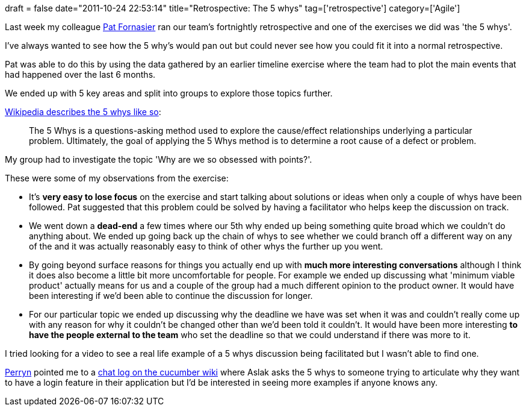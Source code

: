+++
draft = false
date="2011-10-24 22:53:14"
title="Retrospective: The 5 whys"
tag=['retrospective']
category=['Agile']
+++

Last week my colleague http://twitter.com/#!/patforna[Pat Fornasier] ran our team's fortnightly retrospective and one of the exercises we did was 'the 5 whys'.

I've always wanted to see how the 5 why's would pan out but could never see how you could fit it into a normal retrospective.

Pat was able to do this by using the data gathered by an earlier timeline exercise where the team had to plot the main events that had happened over the last 6 months.

We ended up with 5 key areas and split into groups to explore those topics further.

http://en.wikipedia.org/wiki/5_Whys[Wikipedia describes the 5 whys like so]:

____
The 5 Whys is a questions-asking method used to explore the cause/effect relationships underlying a particular problem. Ultimately, the goal of applying the 5 Whys method is to determine a root cause of a defect or problem.
____

My group had to investigate the topic 'Why are we so obsessed with points?'.

These were some of my observations from the exercise:

* It's *very easy to lose focus* on the exercise and start talking about solutions or ideas when only a couple of whys have been followed. Pat suggested that this problem could be solved by having a facilitator who helps keep the discussion on track.
* We went down a *dead-end* a few times where our 5th why ended up being something quite broad which we couldn't do anything about. We ended up going back up the chain of whys to see whether we could branch off a different way on any of the and it was actually reasonably easy to think of other whys the further up you went.
* By going beyond surface reasons for things you actually end up with *much more interesting conversations* although I think it does also become a little bit more uncomfortable for people. For example we ended up discussing what 'minimum viable product' actually means for us and a couple of the group had a much different opinion to the product owner. It would have been interesting if we'd been able to continue the discussion for longer.
* For our particular topic we ended up discussing why the deadline we have was set when it was and couldn't really come up with any reason for why it couldn't be changed other than we'd been told it couldn't. It would have been more interesting *to have the people external to the team* who set the deadline so that we could understand if there was more to it.

I tried looking for a video to see a real life example of a 5 whys discussion being facilitated but I wasn't able to find one.

http://twitter.com/perrynfowler[Perryn] pointed me to a https://github.com/cucumber/cucumber/wiki/[chat log on the cucumber wiki] where Aslak asks the 5 whys to someone trying to articulate why they want to have a login feature in their application but I'd be interested in seeing more examples if anyone knows any.
